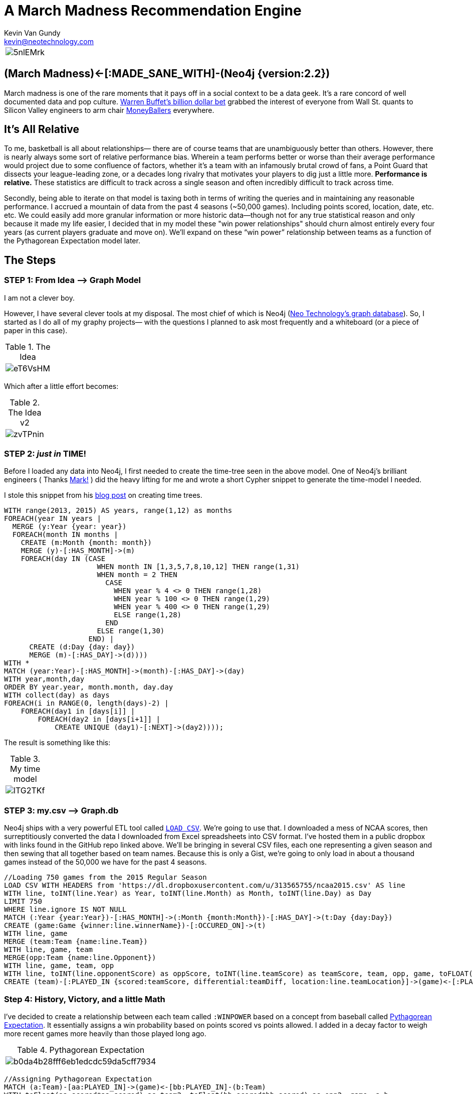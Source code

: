 = A March Madness Recommendation Engine
Kevin Van Gundy <kevin@neotechnology.com>
:neo4j-version: 2.3.0
:author: Kevin Van Gundy
:twitter: @kevinvangundy

:toc:

[cols="1*", border="3"]
|===
a|image::http://i.imgur.com/5nlEMrk.jpg?1[align="center"]
|===

== (March Madness)<-[:MADE_SANE_WITH]-(Neo4j {version:2.2})

March madness is one of the rare moments that it pays off in a social context to be a data geek.
It’s a rare concord of well documented data and pop culture.
http://www.ibtimes.com/billion-dollar-bracket-challenge-2015-why-warren-buffett-yahoo-wont-do-college-1846246[Warren Buffet’s billion dollar bet] grabbed the interest of everyone from Wall St. quants to Silicon Valley engineers to arm chair http://www.imdb.com/title/tt1210166/[MoneyBallers] everywhere.

== It’s All Relative

To me, basketball is all about relationships— there are of course teams that are unambiguously better than others.
However, there is nearly always some sort of relative performance bias.
Wherein a team performs better or worse than their average performance would project due to some confluence of factors, whether it’s a team with an infamously brutal crowd of fans, a Point Guard that dissects your league-leading zone, or a decades long rivalry that motivates your players to dig just a little more.
*Performance is relative.*
These statistics are difficult to track across a single season and often incredibly difficult to track across time.

Secondly, being able to iterate on that model is taxing both in terms of writing the queries and in maintaining any reasonable performance.
I accrued a mountain of data from the past 4 seasons (~50,000 games).
Including points scored, location, date, etc. etc.
We could easily add more granular information or more historic data--though not for any true statistical reason and only because it made my life easier, I decided that in my model these "win power relationships" should churn almost entirely every four years (as current players graduate and move on).
We’ll expand  on these “win power” relationship between teams as a function of the Pythagorean Expectation model later.

== The Steps

=== STEP 1: From Idea —> Graph Model

I am not a clever boy.

However, I have several clever tools at my disposal.
The most chief of which is Neo4j (https://neo4j.com[Neo Technology’s graph database]).
So, I started as I do all of my graphy projects— with the questions I planned to ask most frequently and a whiteboard (or a piece of paper in this case).

.The Idea
[cols="1*", border="3"]
|===
a|image::http://i.imgur.com/eT6VsHM.jpg?1[align="center"]
|===

Which after a little effort becomes:

.The Idea v2
[cols="1*", border="3"]
|===
a|image::http://i.imgur.com/zvTPnin.png[align="center"]
|===

=== STEP 2: _just in_ *TIME!*

Before I loaded any data into Neo4j, I first needed to create the time-tree seen in the above model.
One of Neo4j’s brilliant engineers ( Thanks https://twitter.com/markhneedham[Mark!] ) did the heavy lifting for me and wrote a short Cypher snippet to generate the time-model I needed.

I stole this snippet from his http://www.markhneedham.com/blog/2014/04/19/neo4j-cypher-creating-a-time-tree-down-to-the-day[blog post] on creating time trees.

[source, cypher]
----
WITH range(2013, 2015) AS years, range(1,12) as months
FOREACH(year IN years |
  MERGE (y:Year {year: year})
  FOREACH(month IN months |
    CREATE (m:Month {month: month})
    MERGE (y)-[:HAS_MONTH]->(m)
    FOREACH(day IN (CASE
                      WHEN month IN [1,3,5,7,8,10,12] THEN range(1,31)
                      WHEN month = 2 THEN
                        CASE
                          WHEN year % 4 <> 0 THEN range(1,28)
                          WHEN year % 100 <> 0 THEN range(1,29)
                          WHEN year % 400 <> 0 THEN range(1,29)
                          ELSE range(1,28)
                        END
                      ELSE range(1,30)
                    END) |
      CREATE (d:Day {day: day})
      MERGE (m)-[:HAS_DAY]->(d))))
WITH *
MATCH (year:Year)-[:HAS_MONTH]->(month)-[:HAS_DAY]->(day)
WITH year,month,day
ORDER BY year.year, month.month, day.day
WITH collect(day) as days
FOREACH(i in RANGE(0, length(days)-2) |
    FOREACH(day1 in [days[i]] |
        FOREACH(day2 in [days[i+1]] |
            CREATE UNIQUE (day1)-[:NEXT]->(day2))));
----

The result is something like this:

.My time model
[cols="1*", border="3"]
|===
a|image::http://i.imgur.com/lTG2TKf.png[align="center"]
|===

=== STEP 3: my.csv —> Graph.db

Neo4j ships with a very powerful ETL tool called http://neo4j.com/docs/stable/query-load-csv.html[`LOAD CSV`].
We’re going to use that.
I downloaded a mess of NCAA scores, then surreptitiously converted the data I downloaded from Excel spreadsheets into CSV format.
I’ve hosted them in a public dropbox with links found in the GitHub repo linked above.
We’ll be bringing in several CSV files, each one representing a given season and then sewing that all together based on team names.
Because this is only a Gist, we're going to only load in about a thousand games instead of the 50,000 we have for the past 4 seasons.

[source, cypher]
----
//Loading 750 games from the 2015 Regular Season
LOAD CSV WITH HEADERS from 'https://dl.dropboxusercontent.com/u/313565755/ncaa2015.csv' AS line
WITH line, toINT(line.Year) as Year, toINT(line.Month) as Month, toINT(line.Day) as Day
LIMIT 750
WHERE line.ignore IS NOT NULL
MATCH (:Year {year:Year})-[:HAS_MONTH]->(:Month {month:Month})-[:HAS_DAY]->(t:Day {day:Day})
CREATE (game:Game {winner:line.winnerName})-[:OCCURED_ON]->(t)
WITH line, game
MERGE (team:Team {name:line.Team})
WITH line, game, team
MERGE(opp:Team {name:line.Opponent})
WITH line, game, team, opp
WITH line, toINT(line.opponentScore) as oppScore, toINT(line.teamScore) as teamScore, team, opp, game, toFLOAT(line.teamDiff) as teamDiff, toFLOAT(line.oppDiff) as oppDiff
CREATE (team)-[:PLAYED_IN {scored:teamScore, differential:teamDiff, location:line.teamLocation}]->(game)<-[:PLAYED_IN {scored:oppScore, differential:oppDiff, location:line.oppLocation}]-(opp)
----

=== Step 4: History, Victory, and a little Math

I’ve decided to create a relationship between each team called `:WINPOWER` based on a concept from baseball called http://en.wikipedia.org/wiki/Pythagorean_expectation[Pythagorean Expectation].
It essentially assigns a win probability based on points scored vs points allowed.
I added in a decay factor to weigh more recent games more heavily than those played long ago.

.Pythagorean Expectation
[cols="1*", border="3"]
|===
a|image::http://upload.wikimedia.org/math/b/0/d/b0da4b28fff6eb1edcdc59da5cff7934.png[align="center"]
|===

[source, cypher]
----
//Assigning Pythagorean Expectation
MATCH (a:Team)-[aa:PLAYED_IN]->(game)<-[bb:PLAYED_IN]-(b:Team)
WITH toFloat(aa.scored*aa.scored) as team2, toFloat(bb.scored*bb.scored) as opp2, game, a,b
//
//Remember that Pythagorean Expectation is (points_scored^2 / (points scored^2 + points allowed^2))
//
WITH ((team2)/(team2+opp2)) as PyEx, game,a,b
//
// tying the game to the correct day in our time tree
MATCH (game)-[:OCCURED_ON]->(day)<-[:HAS_DAY]-(month)<-[:HAS_MONTH]-(year)
//
//setting March 15th to the day before the tournament and calculating how many days ago the last game was played
WITH (365*2015 + 2015 /4 - 2015 /100 + 2015 /400 + 15 + (153*3+8)/5) as dayBeforeTournament,
(365*(year.year) + (year.year)/4 - (year.year)/100 + (year.year)/400 + (day.day) + (153*(month.month)+8)/5) as oldYear, PyEx,a,b
//
//assuming that "win relevance" decays linearly over 4 years or how long any part of those same teams are playing against one another represented by "weight"
//
WITH ((4*365.25)-(dayBeforeTournament-oldYear))/(4*365.25) as weight, PyEx, a, b
//
//adding up all of the weights*pythagorean expectation for a current win probability
//
WITH SUM(weight*PyEx) as winPower, a, b
//creating a new relationship that stores a team's given probability of defeating another team as of March 15th
//
MERGE (a)-[w:WINPOWER]->(b)
SET w.winPower = winPower;
----

[cols="1*", border="3"]
|===
a|image::http://i.imgur.com/UBcDDF6.gif[align="center"]
|===
[source, cypher]

----
MATCH (a)-[w:WINPOWER]->(b)
RETURN a.name as `Team 1`, w.winPower as `Winpower Against`, b.name as `Team 2`
ORDER BY w.winPower DESC
LIMIT 10
----

// table

=== STEP 5: The Big Payout

Now this is the fun part, lets go through a few games to see if we can accurately predict will win.

=== GAME 1: Navy vs Michigan St.

[source, cypher]
----
//bracketmaker, bracketmaker, make me a billion
//
CREATE (g:SimulatedGame)
WITH g
MATCH (a:Team)-[x:WINPOWER]->(b:Team), (a)<-[y:WINPOWER]-(b)
WHERE a.name = 'Navy' AND b.name = 'Michigan St'
MERGE (a)-[:SIMULATED]->(g)<-[:SIMULATED]-(b)
WITH b,a,g,x,y,
CASE
WHEN x.winPower > y.winPower
THEN a.name
ELSE b.name
END AS winName
SET g.winner=winName
RETURN a.name AS `Team 1`, x.winPower AS `Team 1 WP`, b.name AS `Team 2`, y.winPower AS `Team 2 WP`,  g.winner AS `Winner of Matchup`
----

//table

[source, cypher]
----
MATCH (a)-[:SIMULATED]->(g)<-[:SIMULATED]-(b)
WHERE a.name = 'Navy' AND b.name = 'Michigan St'
RETURN a, b, g;
----
//graph_result


Clearly we see that Michigan St. is the winner.

=== Game 2: Kentucky vs. UT Arlington

[source, cypher]
----
//bracketmaker, bracketmaker, make me a billion
//
MATCH (a)-[:PLAYED_IN]->(g:Game)<-[:PLAYED_IN]-(b)
WHERE a.name = 'Kentucky' AND b.name = 'UT Arlington'
RETURN a, g, b
----
//table

Darn...no results.
This means during our regular season Kentucky and UT Arlington haven't played each other (nor have they played each other in the past 4 years of NCAA Championships)

Well, why don't we just compare the teams they've both played previously and take either an average or a sum of their "win power scores?"
For example, we can infer that if Kentucky always beats Michigan State and Michigan State always beats Hampton then most likely Kentucky is going to beat Hampton.
We can easily compare all mutual teams and how they fare against them and create a good guess as to who should win.
With the full dataset we can do this for the entirety of the Round of 64, however with the truncated "Graph Gist" dataset, I cherry picked an example to illustrate.

[source, cypher]
----
//What if they've never played each other?!
CREATE (g:SimulatedGame)
WITH g
MATCH (a:Team)-[aa:WINPOWER]->(intermediate:Team)<-[bb:WINPOWER]-(b:Team)
WHERE a.name = 'Kentucky' AND b.name = 'UT Arlington'
WITH g, a, aa, b, bb,
CASE
WHEN SUM(aa.winPower) > SUM(bb.winPower)
THEN a.name
ELSE b.name
END AS winName
SET g.winner=winName
WITH*
MERGE (a)-[:SIMULATED]->(g)<-[:SIMULATED]-(b)
WITH*
RETURN a.name AS `Team 1`, sum(aa.winPower) AS `Team 1 WP`, b.name AS `Team 2`, sum(bb.winPower) AS `Team 2 WP`, g.winner AS `Winner of Matchup`
----
//table

== The End

[cols="1*", border="3"]
|===
a|image::http://cdn0.sbnation.com/imported_assets/1545119/Z2t3Hee_medium.gif[align="center"]
|===
[source, cypher]

== References

Download the original dataset and all snippets of the code found in this blog post at: https://github.com/kvangundy/graph-graph-baby/blob/master/marchMadnessReco

//console
